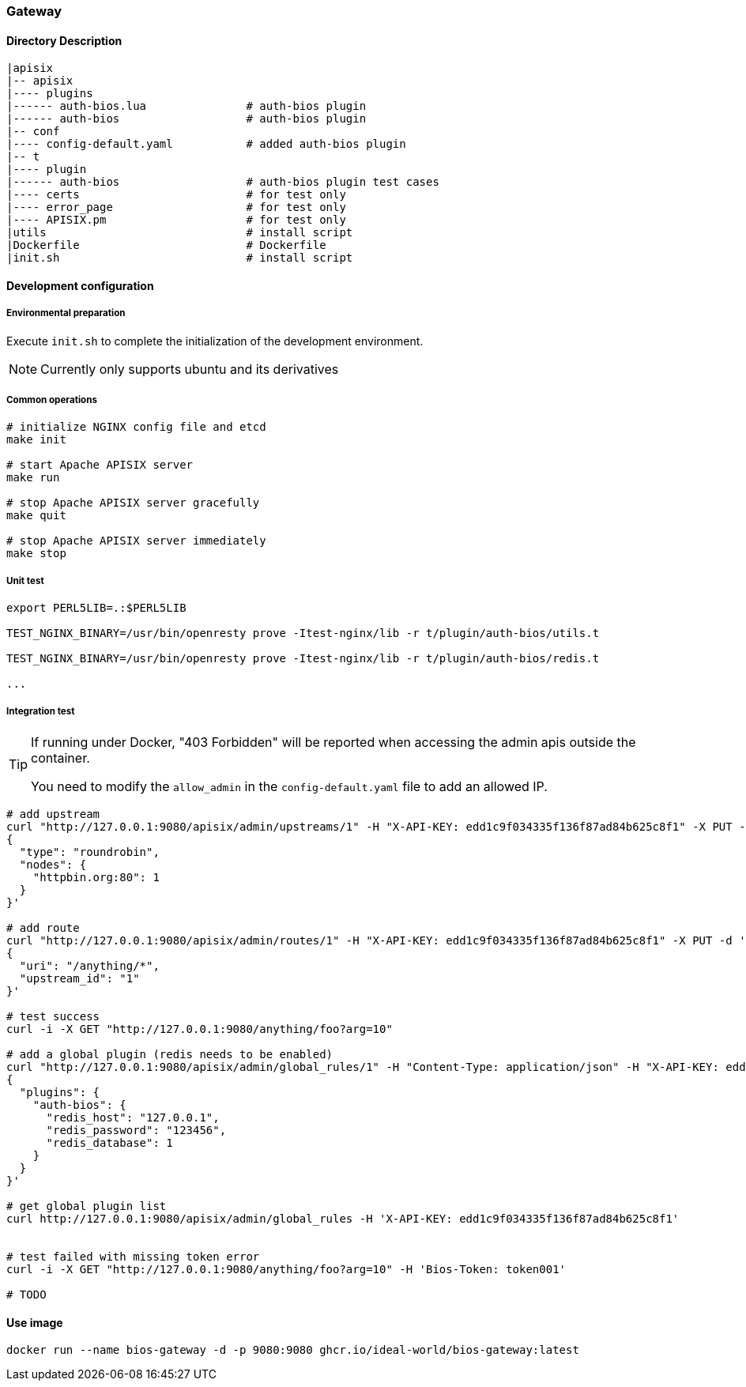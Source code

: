 === Gateway

==== Directory Description

----
|apisix
|-- apisix
|---- plugins
|------ auth-bios.lua               # auth-bios plugin
|------ auth-bios                   # auth-bios plugin
|-- conf
|---- config-default.yaml           # added auth-bios plugin
|-- t
|---- plugin
|------ auth-bios                   # auth-bios plugin test cases
|---- certs                         # for test only
|---- error_page                    # for test only
|---- APISIX.pm                     # for test only
|utils                              # install script
|Dockerfile                         # Dockerfile
|init.sh                            # install script
----

==== Development configuration

===== Environmental preparation

Execute ``init.sh`` to complete the initialization of the development environment.

NOTE: Currently only supports ubuntu and its derivatives

===== Common operations

[source,sh]
----
# initialize NGINX config file and etcd
make init

# start Apache APISIX server
make run

# stop Apache APISIX server gracefully
make quit

# stop Apache APISIX server immediately
make stop
----

===== Unit test

[source,sh]
----
export PERL5LIB=.:$PERL5LIB

TEST_NGINX_BINARY=/usr/bin/openresty prove -Itest-nginx/lib -r t/plugin/auth-bios/utils.t

TEST_NGINX_BINARY=/usr/bin/openresty prove -Itest-nginx/lib -r t/plugin/auth-bios/redis.t

...
----

===== Integration test

[TIP]
====
If running under Docker, "403 Forbidden" will be reported when accessing the admin apis outside the container.

You need to modify the `allow_admin` in the `config-default.yaml` file to add an allowed IP.
====

[source,sh]
----
# add upstream
curl "http://127.0.0.1:9080/apisix/admin/upstreams/1" -H "X-API-KEY: edd1c9f034335f136f87ad84b625c8f1" -X PUT -d '
{
  "type": "roundrobin",
  "nodes": {
    "httpbin.org:80": 1
  }
}'

# add route
curl "http://127.0.0.1:9080/apisix/admin/routes/1" -H "X-API-KEY: edd1c9f034335f136f87ad84b625c8f1" -X PUT -d '
{
  "uri": "/anything/*",
  "upstream_id": "1"
}'

# test success
curl -i -X GET "http://127.0.0.1:9080/anything/foo?arg=10"

# add a global plugin (redis needs to be enabled)
curl "http://127.0.0.1:9080/apisix/admin/global_rules/1" -H "Content-Type: application/json" -H "X-API-KEY: edd1c9f034335f136f87ad84b625c8f1" -X PUT -d '
{
  "plugins": {
    "auth-bios": {
      "redis_host": "127.0.0.1",
      "redis_password": "123456",
      "redis_database": 1
    }
  }
}'

# get global plugin list
curl http://127.0.0.1:9080/apisix/admin/global_rules -H 'X-API-KEY: edd1c9f034335f136f87ad84b625c8f1'


# test failed with missing token error
curl -i -X GET "http://127.0.0.1:9080/anything/foo?arg=10" -H 'Bios-Token: token001'

# TODO
----

==== Use image

[source,sh]
----
docker run --name bios-gateway -d -p 9080:9080 ghcr.io/ideal-world/bios-gateway:latest
----